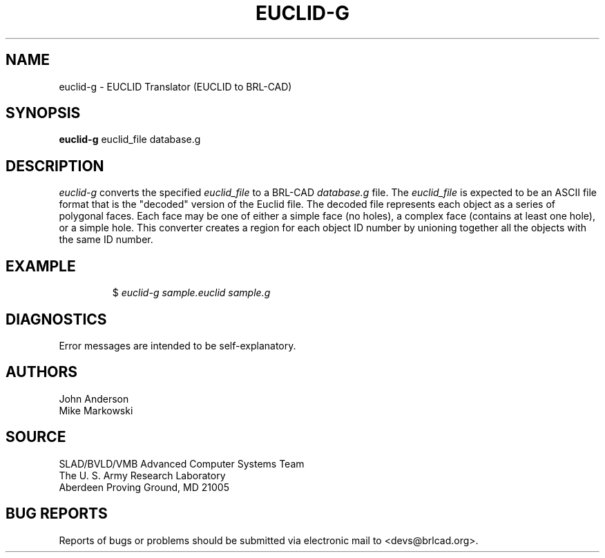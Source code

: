 .TH EUCLID-G 1 BRL-CAD
.SH NAME
euclid-g \- EUCLID Translator (EUCLID to BRL-CAD)
.SH SYNOPSIS
.B euclid-g
euclid_file database.g
.SH DESCRIPTION
.I euclid-g\^
converts the specified
.I euclid_file
to a BRL-CAD
.I database.g
file. The
.I euclid_file
is expected to be an ASCII file format that is the "decoded" version
of the Euclid file. The decoded file represents each object as a series
of polygonal faces. Each face may be one of either a simple face (no holes),
a complex face (contains at least one hole), or a simple hole.
This converter creates a region for each object ID number by unioning
together all the objects with the same ID number.
.SH EXAMPLE
.RS
$ \|\fIeuclid-g \|sample.euclid \|sample.g\fP
.RE
.SH DIAGNOSTICS
Error messages are intended to be self-explanatory.
.SH AUTHORS
John Anderson
.br
Mike Markowski
.SH SOURCE
SLAD/BVLD/VMB Advanced Computer Systems Team
.br
The U. S. Army Research Laboratory
.br
Aberdeen Proving Ground, MD  21005
.SH "BUG REPORTS"
Reports of bugs or problems should be submitted via electronic
mail to <devs@brlcad.org>.
